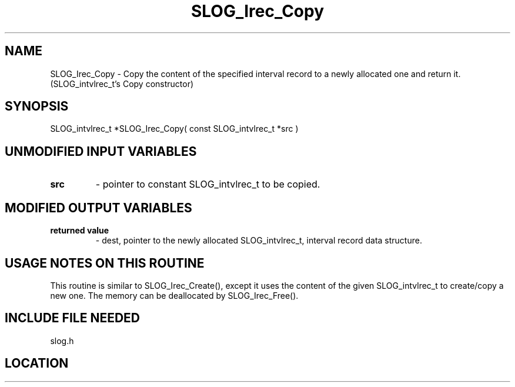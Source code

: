 .TH SLOG_Irec_Copy 3 "8/11/1999" " " "SLOG_API"
.SH NAME
SLOG_Irec_Copy \-  Copy the content of the specified interval record  to a newly allocated one and return it.   (SLOG_intvlrec_t's Copy constructor) 
.SH SYNOPSIS
.nf
SLOG_intvlrec_t *SLOG_Irec_Copy( const SLOG_intvlrec_t *src )
.fi
.SH UNMODIFIED INPUT VARIABLES 
.PD 0
.TP
.B src 
- pointer to constant SLOG_intvlrec_t to be copied.
.PD 1

.SH MODIFIED OUTPUT VARIABLES 
.PD 0
.TP
.B returned value 
- dest, pointer to the newly allocated SLOG_intvlrec_t, 
interval record data structure.
.PD 1

.SH USAGE NOTES ON THIS ROUTINE 
This routine is similar to SLOG_Irec_Create(), except it uses
the content of the given SLOG_intvlrec_t to create/copy a new one.
The memory can be deallocated by SLOG_Irec_Free().

.SH INCLUDE FILE NEEDED 
slog.h
.SH LOCATION
../src/slog_irec_common.c
